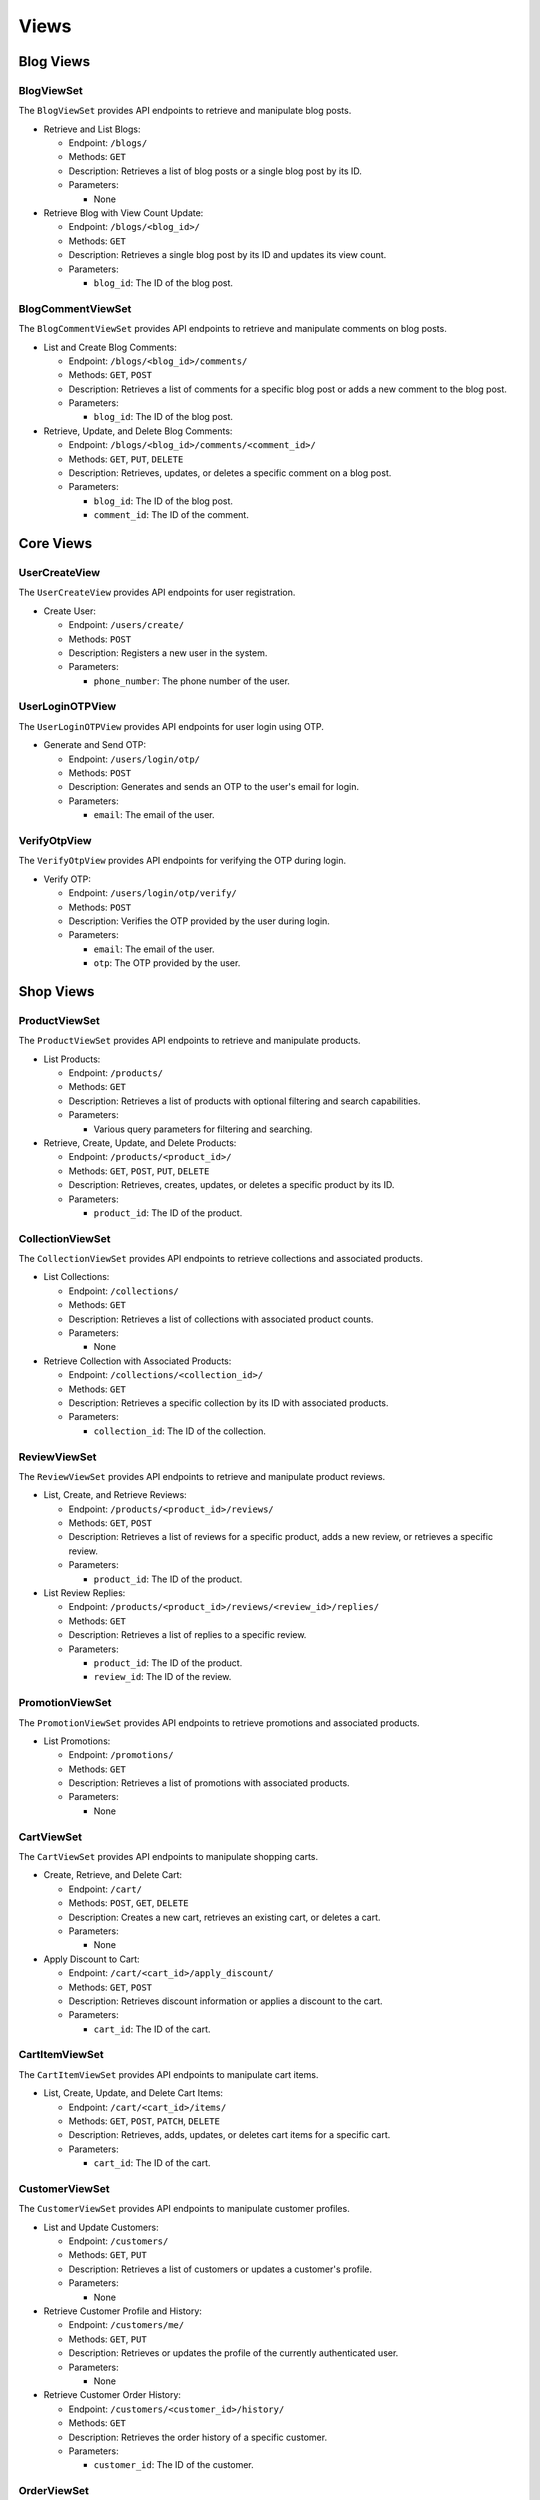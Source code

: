 Views
-----


Blog Views
~~~~~~~~

BlogViewSet
^^^^^^^^^^^

The ``BlogViewSet`` provides API endpoints to retrieve and manipulate blog posts.

- Retrieve and List Blogs:

  - Endpoint: ``/blogs/``
  - Methods: ``GET``
  - Description: Retrieves a list of blog posts or a single blog post by its ID.
  - Parameters:

    - None

- Retrieve Blog with View Count Update:

  - Endpoint: ``/blogs/<blog_id>/``
  - Methods: ``GET``
  - Description: Retrieves a single blog post by its ID and updates its view count.
  - Parameters:

    - ``blog_id``: The ID of the blog post.

BlogCommentViewSet
^^^^^^^^^^^

The ``BlogCommentViewSet`` provides API endpoints to retrieve and manipulate comments on blog posts.

- List and Create Blog Comments:

  - Endpoint: ``/blogs/<blog_id>/comments/``
  - Methods: ``GET``, ``POST``
  - Description: Retrieves a list of comments for a specific blog post or adds a new comment to the blog post.
  - Parameters:

    - ``blog_id``: The ID of the blog post.

- Retrieve, Update, and Delete Blog Comments:

  - Endpoint: ``/blogs/<blog_id>/comments/<comment_id>/``
  - Methods: ``GET``, ``PUT``, ``DELETE``
  - Description: Retrieves, updates, or deletes a specific comment on a blog post.
  - Parameters:

    - ``blog_id``: The ID of the blog post.
    - ``comment_id``: The ID of the comment.

Core Views
~~~~~~~~

UserCreateView
^^^^^^^^^^^

The ``UserCreateView`` provides API endpoints for user registration.

- Create User:

  - Endpoint: ``/users/create/``
  - Methods: ``POST``
  - Description: Registers a new user in the system.
  - Parameters:

    - ``phone_number``: The phone number of the user.

UserLoginOTPView
^^^^^^^^^^^

The ``UserLoginOTPView`` provides API endpoints for user login using OTP.

- Generate and Send OTP:

  - Endpoint: ``/users/login/otp/``
  - Methods: ``POST``
  - Description: Generates and sends an OTP to the user's email for login.
  - Parameters:

    - ``email``: The email of the user.

VerifyOtpView
^^^^^^^^^^^

The ``VerifyOtpView`` provides API endpoints for verifying the OTP during login.

- Verify OTP:

  - Endpoint: ``/users/login/otp/verify/``
  - Methods: ``POST``
  - Description: Verifies the OTP provided by the user during login.
  - Parameters:
  
    - ``email``: The email of the user.
    - ``otp``: The OTP provided by the user.

Shop Views
~~~~~~~~

ProductViewSet
^^^^^^^^^^^

The ``ProductViewSet`` provides API endpoints to retrieve and manipulate products.

- List Products:

  - Endpoint: ``/products/``
  - Methods: ``GET``
  - Description: Retrieves a list of products with optional filtering and search capabilities.
  - Parameters:

    - Various query parameters for filtering and searching.

- Retrieve, Create, Update, and Delete Products:

  - Endpoint: ``/products/<product_id>/``
  - Methods: ``GET``, ``POST``, ``PUT``, ``DELETE``
  - Description: Retrieves, creates, updates, or deletes a specific product by its ID.
  - Parameters:

    - ``product_id``: The ID of the product.

CollectionViewSet
^^^^^^^^^^^

The ``CollectionViewSet`` provides API endpoints to retrieve collections and associated products.

- List Collections:

  - Endpoint: ``/collections/``
  - Methods: ``GET``
  - Description: Retrieves a list of collections with associated product counts.
  - Parameters:

    - None

- Retrieve Collection with Associated Products:

  - Endpoint: ``/collections/<collection_id>/``
  - Methods: ``GET``
  - Description: Retrieves a specific collection by its ID with associated products.
  - Parameters:
  
    - ``collection_id``: The ID of the collection.

ReviewViewSet
^^^^^^^^^^^

The ``ReviewViewSet`` provides API endpoints to retrieve and manipulate product reviews.

- List, Create, and Retrieve Reviews:

  - Endpoint: ``/products/<product_id>/reviews/``
  - Methods: ``GET``, ``POST``
  - Description: Retrieves a list of reviews for a specific product, adds a new review, or retrieves a specific review.
  - Parameters:

    - ``product_id``: The ID of the product.

- List Review Replies:

  - Endpoint: ``/products/<product_id>/reviews/<review_id>/replies/``
  - Methods: ``GET``
  - Description: Retrieves a list of replies to a specific review.
  - Parameters:

    - ``product_id``: The ID of the product.
    - ``review_id``: The ID of the review.

PromotionViewSet
^^^^^^^^^^^

The ``PromotionViewSet`` provides API endpoints to retrieve promotions and associated products.

- List Promotions:

  - Endpoint: ``/promotions/``
  - Methods: ``GET``
  - Description: Retrieves a list of promotions with associated products.
  - Parameters:

    - None


CartViewSet
^^^^^^^^^^^

The ``CartViewSet`` provides API endpoints to manipulate shopping carts.

- Create, Retrieve, and Delete Cart:

  - Endpoint: ``/cart/``
  - Methods: ``POST``, ``GET``, ``DELETE``
  - Description: Creates a new cart, retrieves an existing cart, or deletes a cart.
  - Parameters:

    - None

- Apply Discount to Cart:

  - Endpoint: ``/cart/<cart_id>/apply_discount/``
  - Methods: ``GET``, ``POST``
  - Description: Retrieves discount information or applies a discount to the cart.
  - Parameters:

    - ``cart_id``: The ID of the cart.

CartItemViewSet
^^^^^^^^^^^

The ``CartItemViewSet`` provides API endpoints to manipulate cart items.

- List, Create, Update, and Delete Cart Items:

  - Endpoint: ``/cart/<cart_id>/items/``
  - Methods: ``GET``, ``POST``, ``PATCH``, ``DELETE``
  - Description: Retrieves, adds, updates, or deletes cart items for a specific cart.
  - Parameters:

    - ``cart_id``: The ID of the cart.

CustomerViewSet
^^^^^^^^^^^

The ``CustomerViewSet`` provides API endpoints to manipulate customer profiles.

- List and Update Customers:

  - Endpoint: ``/customers/``
  - Methods: ``GET``, ``PUT``
  - Description: Retrieves a list of customers or updates a customer's profile.
  - Parameters:

    - None

- Retrieve Customer Profile and History:

  - Endpoint: ``/customers/me/``
  - Methods: ``GET``, ``PUT``
  - Description: Retrieves or updates the profile of the currently authenticated user.
  - Parameters:

    - None

- Retrieve Customer Order History:

  - Endpoint: ``/customers/<customer_id>/history/``
  - Methods: ``GET``
  - Description: Retrieves the order history of a specific customer.
  - Parameters:

    - ``customer_id``: The ID of the customer.


OrderViewSet
^^^^^^^^^^^

The ``OrderViewSet`` provides API endpoints to manipulate orders.

- List, Create, Retrieve, Update, and Delete Orders:

  - Endpoint: ``/orders/``
  - Methods: ``GET``, ``POST``, ``PATCH``


TransactionViewSet
^^^^^^^^^^^

The ``TransactionViewSet`` provides API endpoints to manage transactions.

- List, Create, Retrieve, Update, and Delete Transactions:

  - Endpoint: ``/transactions/``
  - Methods: ``GET``, ``POST``, ``PATCH``, ``DELETE``
  - Description: Retrieves a list of transactions, creates a new transaction, retrieves, updates, or deletes a transaction.
  - Parameters:

    - None

PromotionViewSet
^^^^^^^^^^^

The ``PromotionViewSet`` provides CRUD operations for promotions.

- Promotion Endpoint:

  - Endpoint: ``/promotions/``
  - Methods: ``GET``, ``POST``, ``PUT``, ``PATCH``, ``DELETE``
  - Description: Manages promotions.
  - Parameters:

    - None


SiteSettingsViewSet
^^^^^^^^^^^

The ``SiteSettingsViewSet`` provides CRUD operations for site settings.

- Site Settings Endpoint:

  - Endpoint: ``/site-settings/``
  - Methods: ``GET``, ``POST``, ``PUT``, ``PATCH``, ``DELETE``
  - Description: Manages site settings.
  - Parameters:

    - None


HomeBannerViewSet
^^^^^^^^^^^

The ``HomeBannerViewSet`` provides CRUD operations for home banners.

- Home Banners Endpoint:

  - Endpoint: ``/home-banners/``
  - Methods: ``GET``
  - Description: Manages home banners.
  - Parameters:

    - None


FeatureViewSet
^^^^^^^^^^^

The ``FeatureViewSet`` provides CRUD operations for product features.

- Features Endpoint:

  - Endpoint: ``/features/``
  - Methods: ``GET``, ``POST``, ``PUT``, ``PATCH``, ``DELETE``
  - Description: Manages product features.
  - Parameters:

    - None

ReportingAPIView
^^^^^^^^^^^

The ``ReportingAPIView`` provides an endpoint to generate various reports.

- Reporting Endpoint:

  - Endpoint: ``/reporting/``
  - Method: ``POST``
  - Description: Generates reports based on the provided parameters.
  - Parameters:

    - ``days``: Number of days to generate the report for.


Compare Products API
^^^^^^^^^^^

The ``compare_products`` view compares multiple products based on their attributes.

- Compare Products Endpoint:

  - Endpoint: ``/compare/``
  - Method: ``GET``
  - Description: Compares products based on their attributes.
  - Parameters:

    - ``product_ids``: List of product IDs to compare.



VerifyAPIView
^^^^^^^^^^^

The ``VerifyAPIView`` verifies payments made through a payment gateway.

- Payment Verification Endpoint:

  - Endpoint: ``/payment-verify/``
  - Method: ``POST``
  - Description: Verifies payments made through a payment gateway.
  - Parameters:

    - ``order_id``: ID of the order for which payment is being verified.
    - ``total_price``: Total price of the order.
    - ``Authority``: Authorization code provided by the payment gateway.


AddressViewSet
^^^^^^^^^^^

The ``AddressViewSet`` provides CRUD operations for user addresses.

- Address Endpoint:

  - Endpoint: ``/addresses/``
  - Methods: ``GET``, ``POST``, ``PUT``, ``PATCH``, ``DELETE``
  - Description: Manages user addresses.
  - Parameters:
  
    - None